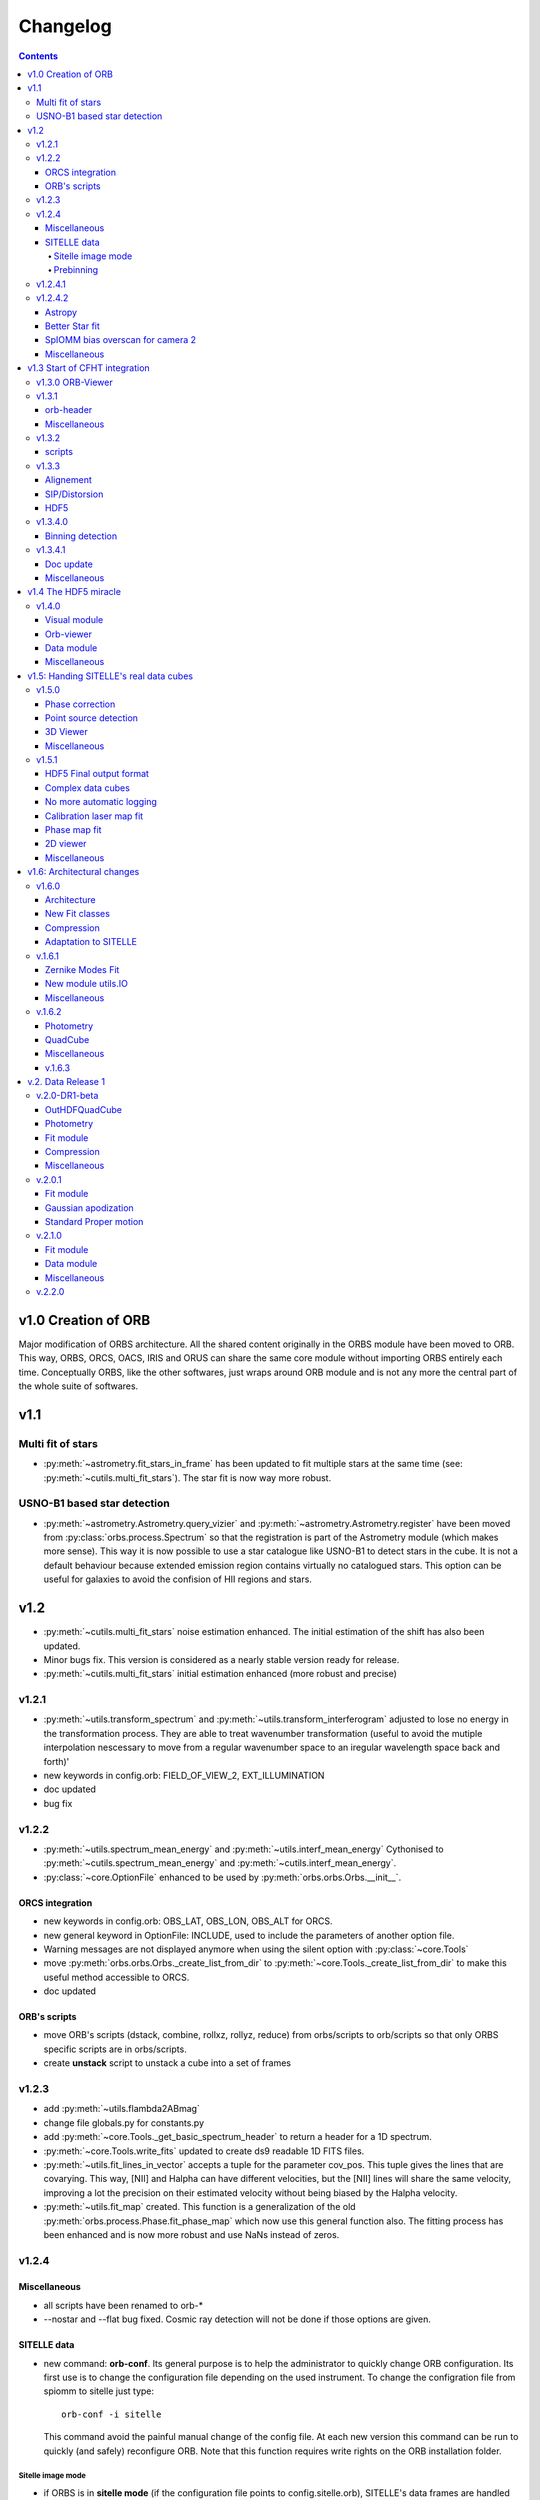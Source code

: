 Changelog
#########

.. contents::
   
v1.0 Creation of ORB
********************

Major modification of ORBS architecture. All the shared content
originally in the ORBS module have been moved to ORB. This way, ORBS,
ORCS, OACS, IRIS and ORUS can share the same core module without
importing ORBS entirely each time. Conceptually ORBS, like the other
softwares, just wraps around ORB module and is not any more the
central part of the whole suite of softwares.

v1.1
****

Multi fit of stars
==================

* :py:meth:`~astrometry.fit_stars_in_frame` has been updated to fit
  multiple stars at the same time (see:
  :py:meth:`~cutils.multi_fit_stars`). The star fit is now way more
  robust.

USNO-B1 based star detection
============================

* :py:meth:`~astrometry.Astrometry.query_vizier` and
  :py:meth:`~astrometry.Astrometry.register` have been moved from
  :py:class:`orbs.process.Spectrum` so that the registration is part of
  the Astrometry module (which makes more sense). This way it is now
  possible to use a star catalogue like USNO-B1 to detect stars in the
  cube. It is not a default behaviour because extended emission region
  contains virtually no catalogued stars. This option can be useful for
  galaxies to avoid the confision of HII regions and stars.

v1.2
****

* :py:meth:`~cutils.multi_fit_stars` noise estimation
  enhanced. The initial estimation of the shift has also been updated.

* Minor bugs fix. This version is considered as a nearly stable
  version ready for release.

* :py:meth:`~cutils.multi_fit_stars` initial estimation enhanced (more
  robust and precise)
    
v1.2.1
======

* :py:meth:`~utils.transform_spectrum` and
  :py:meth:`~utils.transform_interferogram` adjusted to lose no energy
  in the transformation process.  They are able to treat wavenumber
  transformation (useful to avoid the mutiple interpolation nescessary
  to move from a regular wavenumber space to an iregular wavelength
  space back and forth)'
    
* new keywords in config.orb: FIELD_OF_VIEW_2, EXT_ILLUMINATION
    
* doc updated
    
* bug fix

v1.2.2
======

* :py:meth:`~utils.spectrum_mean_energy` and
  :py:meth:`~utils.interf_mean_energy` Cythonised to
  :py:meth:`~cutils.spectrum_mean_energy` and
  :py:meth:`~cutils.interf_mean_energy`.

* :py:class:`~core.OptionFile` enhanced to be used by
  :py:meth:`orbs.orbs.Orbs.__init__`.

ORCS integration
----------------

* new keywords in config.orb: OBS_LAT, OBS_LON, OBS_ALT for ORCS.

* new general keyword in OptionFile: INCLUDE, used to include the
  parameters of another option file.

* Warning messages are not displayed anymore when using the silent
  option with :py:class:`~core.Tools`

* move :py:meth:`orbs.orbs.Orbs._create_list_from_dir` to
  :py:meth:`~core.Tools._create_list_from_dir` to make this useful
  method accessible to ORCS.

* doc updated


ORB's scripts
-------------

* move ORB's scripts (dstack, combine, rollxz, rollyz, reduce) from
  orbs/scripts to orb/scripts so that only ORBS specific scripts are
  in orbs/scripts.

* create **unstack** script to unstack a cube into a set of frames

v1.2.3
======

* add :py:meth:`~utils.flambda2ABmag`

* change file globals.py for constants.py

* add :py:meth:`~core.Tools._get_basic_spectrum_header` to return a
  header for a 1D spectrum.

* :py:meth:`~core.Tools.write_fits` updated to create ds9 readable 1D
  FITS files.

* :py:meth:`~utils.fit_lines_in_vector` accepts a tuple for the
  parameter cov_pos. This tuple gives the lines that are
  covarying. This way, [NII] and Halpha can have different velocities,
  but the [NII] lines will share the same velocity, improving a lot
  the precision on their estimated velocity without being biased by
  the Halpha velocity.

* :py:meth:`~utils.fit_map` created. This function is a generalization
  of the old :py:meth:`orbs.process.Phase.fit_phase_map` which now use
  this general function also. The fitting process has been enhanced
  and is now more robust and use NaNs instead of zeros.

v1.2.4
======

Miscellaneous
-------------

* all scripts have been renamed to orb-*

* --nostar and --flat bug fixed. Cosmic ray detection will not be done
  if those options are given.

SITELLE data
------------

* new command: **orb-conf**. Its general purpose is to help the
  administrator to quickly change ORB configuration. Its first use is
  to change the configuration file depending on the used
  instrument. To change the configration file from spiomm to sitelle
  just type::

    orb-conf -i sitelle

  This command avoid the painful manual change of the config file. At
  each new version this command can be run to quickly (and safely)
  reconfigure ORB. Note that this function requires write rights on
  the ORB installation folder.

Sitelle image mode
~~~~~~~~~~~~~~~~~~

* if ORBS is in **sitelle mode** (if the configuration file points to
  config.sitelle.orb), SITELLE's data frames are handled at the core
  level. :py:meth:`~core.Tools.read_fits` accepts two new options:
  image_mode and chip_index. If image_mode is set to 'sitelle' and the
  chip index is 1 or 2, then the read_fits function will return only
  of the 2 chips (depending on the chip index). **Chip slicing** is
  handled by
  :py:meth:`~core.Tools._read_sitelle_chip`. :py:meth:`~core.Cube.__getitem__`
  has also been modified in the same way with the same new options. A
  parameter line can now be added to the very first line of the image
  list passed to the :py:class:`~core.Cube`. This line must be
  something like::
    
    # sitelle 1

  If the first keyword is sitelle, the second keyword is understood as
  the chip index to read. This way, :py:class:`~core.Cube` understand
  that the data is SITELLE's data and what chip has to be read.

* :py:meth:`~core.Tools._create_list_from_dir` now accepts the options
  image_mode and chip_index and creates the parameter line at the very
  beginning of the output file list.

* **overscan** :py:meth:`~core.Tools._read_sitelle_chip` automatically
  substract the bias level given by the overscan areas of the returned
  image. This default behaviour can be canceled in the future.

Prebinning
~~~~~~~~~~

Used for faster computation of big data set. It
can also be useful if the user simply wants binned data. At the user
level only one option must be passed to the option file::

  PREBINNING 2 # Data is prebinned by 2

.. warning:: The real binning of the original data must be kept to the
   same values. The user must no modify the the values of BINCAM1 and
   BINCAM2.

* if this option is set :py:meth:`~core.Tools._create_list_from_dir`
  just adds the following directive at the beginning of the image list
  file::

    # prebinning 2

* :py:meth:`~core.Tools.read_fits` accepts the option
  'binning'. :py:meth:`~core.Tools._image_binning` has been created to
  bin 2D data efficiently. :py:meth:`~core.Cube.__getitem__` has been
  modified to read and treat transparently the new prebinning
  directive that is added at the beginning of an image list file.


v1.2.4.1
========

* Enhanced frame
  registration. :py:meth:`~astrometry.Astrometry.register` now takes
  full advantage of the multi fit of stars and filters the best stars
  by SNR. A double fit is also done at the beginning to ensure that
  the positions pattern is the best possible.

* bug fix, minimum number of good fitted pixels in a column for a
  phase fit lowered to 1/3 of the column length instead of 1/2.

v1.2.4.2
========

Astropy
-------

Astropy (http://www.astropy.org/) is definitly needed, pyfits and
pywcs standalone modules are not needed anymore by ORBS (but they
still can be used by other modules ;) even modules imported by ORBS so
becarefull before removing them)

* PYFITS: now imported from astropy.io.fits
* PYWCS: now imported from astropy.wcs


Better Star fit
---------------

* :py:meth:`~cutils.multi_fit_stars`: tilted background added to the model

* detected stars are selected not too far from the center of the
  frame

* star box coeff set to 10 instead of 7 to get a better sky statistic
  around stars.


SpIOMM bias overscan for camera 2
---------------------------------

When it exists, the bias overscan created with each frame of the
camera 2 is used to remove automatically the bias. Note that in this
case **the path to the bias frames must not be given to ORBS** because
ORBS will try to create a master bias and remove it at step 3. In
fact, the mean of the master bias will be near 0 because the overscan
is removed from the bias frames also. The impact of giving the path to
the bias frame is thus not dramatic. But it is better not to give it.

Miscellaneous
-------------
* :py:meth:`~astrometry.Astrometry.register` optimization routine is
  based on a least square fit instead of a powell algorithm.

* transfered :py:meth:`~cutils.part_value` from OACS cutils.

* :py:meth:`~astrometry.Astrometry.get_alignment_vectors` simplified
  because the multi fit mode is now robust enough to remove all which
  was written for the preceding individual fit mode.

* :py:meth:`~utils.indft`, :py:meth:`~cutils.indft` added to compute
  Inverse Non-uniform Discret Fourier Transform (INDFT). New option
  **sampling_vector** in :py:meth:`~utils.transform_spectrum` to give
  the possibility to compute an INDFT by giving a non-uniform sampling
  vector.

v1.3 Start of CFHT integration
******************************

v1.3.0 ORB-Viewer
=================

A viewer based on Ginga (https://github.com/ejeschke/ginga) has been
added to ORB (scripts/**orb-viewer**). It can be used to analyse
reduced data cube (spectral cube) or raw interferometric cubes. Basic
functionalities (fft, spectrum fit, image operations ...)  have been
implemented.

v1.3.1
======

orb-header
----------

script **orb-header** added to display and manipulate headers of FITS
files.


Miscellaneous
-------------

* All classes which inherit from :py:class:`~core.Tools` can be passed
  all Tools arguments even if the __init__ method has been
  reimplemented (a new cofiguration file path can thus be defined
  easily)

* :py:meth:`~astrometry.Astrometry.register` enhanced to compute scale
  only at the center of the frame. This function can now be used to
  compute the optical distorsion pattern of an image.

* :py:meth:`~astrometry.fit_star`: 'saturation' option added to avoid
  saturated pixels during a the fit of a star. Allows for saturated
  star reconstruction of the real flux.


* :py:meth:`~utils.compute_line_fwhm`,
  py:meth:`~utils.compute_line_shift`
  py:meth:`~utils.compute_radial_velocity` transfered from ORCS to
  ORB.


* script **orb-dstack** can be given a directory instead of a file
  list. It is now able to filter SITELLE files to get only the
  'object', 'dark' or 'flat' type files.

v1.3.2
======

* :py:meth:`~core.Tools._read_sitelle_chip` : bias is now computed on
  half of the overscan part, because the pixel on the very border of
  the overscan have a bad value.

* order 0: all functions in :py:mod:`~utils` which need the order
  parameter have been modified to accept order 0 only when possible
  (e.g. :py:meth:`~utils.transform_interferogram` cannot give an
  output in nm at order 0). If the order 0 is not possible, those
  functions raise an Exception.

* :py:meth:`~cutils.map_me` added to map the modulation efficiency on
  a laser frame.

* :py:meth:`~astrometry.aperture_photometry` has been made more robust
  to NaNs

* config files updated for SpIOMM and SITELLE.

scripts
-------

* **orb-aligner**: graphical inteface created to help in
  manually align images if needed.

* **orb-bin**: script made to bin images.

* **orb-header** changed a lot to manage list of files and output list
  of keyword values.

* **orb-viewer** updated to manage SITELLE's files better

v1.3.3
======

Alignement
----------

The alignment procedure has been completely changed and is now more
than ten times faster. Two steps only are required: One brute force
step (:py:meth:`astrometry.Astrometry.brute_force`) based on fast
photometry and a fine fit step to get all alignment parameters.

:py:class:`astrometry.Aligner` has been created which manage the
alignment procedure.


SIP/Distorsion
--------------

Computation of the SIP (Simple Imaging Polynomial) distorsion
correction has been implemented in
:py:meth:`astrometry.Astrometry.register`. All the geometrical
transformation functions in :py:mod:`utils` and the multi star
fitting procedure :py:meth:`astrometry.fit_stars_in_frame` have been
updated.


HDF5
----

:py:class:`astrometry.StarsParams` saves its data in HDF5 format to
provide an easier and more robust way of accessing and viewing the
parameters. The module h5py is now required to use ORB.


v1.3.4.0
========

Binning detection
-----------------

* keywords **CAM1_DETECTOR_SIZE_X**, **CAM1_DETECTOR_SIZE_Y**,
  **CAM2_DETECTOR_SIZE_X**, **CAM2_DETECTOR_SIZE_Y** added to the
  configuration file to help automatic detection of the image
  binning.

* :py:meth:`~utils.compute_binning` added to compute image binning.



v1.3.4.1
========


Doc update
----------


Miscellaneous
-------------

* :py:meth:`~utils.optimize_phase` added to optimize a linear phase
  vector based on the minimization of the imaginary part. Can be used
  to get the phase of a laser spectrum (with no continuum emission).



v1.4 The HDF5 miracle
*********************

All ORBS internal cubes used for computation have been passed to an
HDF5 format which makes data loading incredibly faster. If those
changes have small effects on small data cubes like SpIOMM data, it
changes a lot the computation time on SITELLE's data cubes (passing
from ~10 hours to 6.5 hours on a 16 procs machine).

The HDF5 format is also very useful to display large data cubes with
**orb-viewer** without loading the full cube in memory.


v1.4.0
======

* :py:class:`~core.HDFCube` created. It inherits of
  :py:class:`~core.Cube` but it is built over an HDF5 cube. An HDF5
  cube is similar to a frame-divided cube but all the frames are
  merged in one HDF5 file. Only some specific methods (especially the
  __getitem__ special method) had to be rewritten.

* :py:class:`~core.OutHDFCube` created. The classes
  :py:class:`~core.HDFCube` and :py:class:`~core.Cube` have been built
  to read data but not to write it.  :py:class:`~core.OutHDFCube` has
  been designed to write an HDF5 cube containing the transformed data.

* :py:meth:`~core.Cube.export` modified to export any cube (e.g. a
  frame divided FITS cube) in HDF5 format.

* script **orb-dstack** can also export a cube in hdf5 format.

Visual module
-------------

New module created :py:mod:`orb.visual` aimed to contain basic visual
classes to construct viewer in other ORB softwares like ORBS, IRIS,
ORCS...

* :py:class:`orb.visual.BaseViewer`, :py:class:`orb.visual.PopupWindow`,
  :py:class:`orb.visual.HeaderWindow`, :py:class:`orb.visual.ZPlotWindow`
  created to display FITS/HDF5 cubes.

Orb-viewer
----------

The basic viewer **orb-viewer** has been completly rewritten. It has
less functionnality than the previous one, but it is nearly bug-free
and much better coded. Its frame will serve as a basic frame for more
specialized viewer (e.g. **iris-viewer** of IRIS and other to come for
ORCS).


Data module
-----------

Module :py:mod:`~data` used to propagate uncertainty when doing
operations on 1D or 2D data. Useful for IRIS and OACS.

* :py:class:`~data.Data1D`, :py:class:`~data.Data2D`,
  :py:class:`~data.Data` and some convenience functions created.

Miscellaneous
-------------

:py:meth:`orb.astrometry.StarsParams.load_stars_parameters` and
:py:meth:`orb.astrometry.StarsParams.save_stars_parameters` changed to
output the parameters in HDF5 format. saving and loading is much
more efficient.


v1.5: Handing SITELLE's real data cubes
***************************************

v1.5.0
======

Phase correction
----------------

SITELLE's phase map is nearly ideal so that a **better kind of phase
correction is possible**. Now, the 'order 0 phase map' depends only on
the OPD path i.e. the incident angle of the light (if we consider that
the surfaces ot the interferometer's optics are perfect, which seems
to be a good enough assumption up to now). The order 0 phase map can
thus be modeled directly from the calibration laser map which gives
the incident angle at each pixels. As the calibration laser map can be
tilted (2 angles along X and Y axes) and rotated around its center,
the model must take into account all those 3 parameters.

There are at least two major **advantages**:

  * We have an **understood model** with physical parameters to fit
    the phase map (and the fitting approximation is really great,
    giving a gaussian shaped error distribution with no apparent bias
    or skewness).

  * **We get the real calibration laser map** which corresponds to the
    scientific cube and not a calibration laser map taken in different
    conditions (gravity vector, temperature and so on).

* :py:meth:`~utils.tilt_calibration_laser_map` and :py:meth:`~utils.fit_sitelle_phase_map` created to fit a sitelle's phase map.

Point source detection
----------------------

:py:meth:`~astrometry.Astrometry.detect_all_sources` detects all
point sources in a cube (HII regions, distant galaxies, stars and
filamentary knots can be detected). This method is used to shield the
point sources during the cosmic ray detection and will be certainly
useful for automatic point source extraction.

3D Viewer
---------

A 3D viewer has been created (**orb-viewer3d**) based on vispy library
(http://vispy.org) which is an easy to use OpenGL API. It is still at
a development level but it works well enough to travel into spectral cubes and  make beautiful 3D videos.

Miscellaneous
-------------

:py:meth:`~utils.transform_interferogram` does not make any use of the
old low resolution phase computation
(:py:meth:`~utils.get_lr_phase`). The phase can be directly obtained
at the output and the internally computed phase used for auto-phasing
is also obtained with this function. A low resolution phase is no more
useful as it does not give a better precisin on the fit. A full
length phase vector is now computed every time the phase is needed.



v1.5.1
======


HDF5 Final output format
------------------------

The final output format is now an HDF5 cube. A FITS cube can then be
obtained by using the script **orb-extract**. The HDF5 cube can be
handled directly by ORCS.

Complex data cubes
------------------

:py:class:`~core.HDFCube` and :py:class:`~core.OutHDFCube` now handles
complex data sets. If a complex data cube is opened returned data will
be complex. The user of the class must make sure that the complex data
is not hardly cast to float (a warning is raised in this case).

The full complex spectral cube is generated whichs helps in checking
that the energy contained in the imaginary part is a small percentage
of the energy contained in the real part, giving the possibility to
check if the phase correction is correct. This check is made during
the calibration step.

No more automatic logging
-------------------------

Automatic logging originally handled by :py:class:`~core.Tools` is now
handled by :py:class:`~core.Logger` which must be initialised by the
main script. No more logfile name has to be passed to
:py:class:`~core.Tools` or its subclasses.


:py:class:`~core.Tools` which was used to ensure the use of the same
logfile for all the launched processes has also been suppressed.


Calibration laser map fit
-------------------------

:py:meth:`~utils.fit_calibration_laser_map`: The residual of the
modelized fit of the calibration laser map is now fitted with a 2D
polynomial. The precision is of the order of 10 m/s which gives enough
precision to remove the fitting error on small calibration laser
cubes. This error could be seen as small fringes on high precision
velocity maps. It is thus better to fit the obtained calibration laser
map when it is used to calibrate a cube. The script
**orbs-fit-calibration-laser-map** hase been created for that.


Phase map fit
-------------

:py:meth:`~utils.simulate_calibration_laser_map`, 
:py:meth:`~utils.fit_calibration_laser_map` and 
:py:meth:`~utils.fit_sitelle_phase_map` have been updated to deliver 
a much more precise fit. But you must note that the calibration laser 
map delivered during the fitting procedure is still not good enough
for using as a real calibration laser map. this comes from the
residual which must be taken into account. This might come in the
future (see above).

2D viewer
---------

2D Viewer has been updated to handle colormaps. Different shapes
(circle and square) and different combining methods (mean, median,
sum) of the regions are possible. A fitting module process has been
added to the spectrum window. Some bugs have also been corrected.


Miscellaneous
-------------

* :py:meth:`~astrometry.aperture_photometry` and
  :py:meth:`~astrometry.fit_stars_in_frame` can now return
  photometrical data without background sustraction. This is used in
  source extraction (less noisy for faint sources).


* The implementation of :py:meth:`~core.Cube.get_quadrant_dims` has
  been moved to :py:meth:`~core.Tools.get_quadrant_dims`.

* :py:meth:`~cutils.nanbin_image` and
  :py:meth:`~cutils.unbin_image` created to bin and unbin images
  during phase maps fitting. It permits to accelerate the process a
  lot without losing precision.

* :py:meth:`~utils.compute_line_fwhm` now computes the line fwhm
  from the number of steps on the longest side of the interferogram
  (before this was computed from the total number of steps of a
  symmetric interferogram, so generally two times more steps than in
  this version).

v1.6: Architectural changes
***************************

v1.6.0
======

A lot of changes have been made. Only the most important are summarized.

Architecture
------------

The old orb/utils.py has been transformed into a real module:
:ref:`utils-module`, utils function have been ordered by type:
astrometry, fft, spectrum, vector, image, stats, parallel, web ...

A Gaussian convoluted with a Sinc line can now be fitted using a
function created by Simon Prunet, see: :py:meth:`~cutils.sincgauss1d`


New Fit classes
---------------

The whole fit concept has been enhanced. A fitting module has been
created (:py:mod:`~fit`, see :ref:`fit-module`) It is now governed by a Fit class
(:py:class:`fit.FitVector`) which can aggregates models based on a
Template class (:py:class:`fit.Model`).

Compression
-----------

A small compression of the HDF5 files is now automaticcaly done. It
slows the process but makes the siez of the reduction file on disk
much smaller.

Adaptation to SITELLE
---------------------

**Phase correction** and **cosmic-ray detection** have been reworked. Cosmic
ray detection now uses both cubes and is much more robust than before.


v.1.6.1
=======


Zernike Modes Fit
-----------------

* External module :py:mod:`orb.ext.zern` added to fit Zernike
  modes. This module has been created by Tim van Werkhoven
  (werkhoven@strw.leidenuniv.nl).

New module utils.IO
-------------------

* module :py:mod:`orb.utils.io` created to put input/output functions
  related to write/read FITS and HDF5 single files.

Miscellaneous
-------------

* :py:meth:`~astrometry.Astrometry.brute_force_guess` Brute force
  guess extended to cover a wider region by default. Initial guess on
  dx and dy can be very rough. All alignement are successful on
  SITELLE with the same set of parameters even with major optics
  change.



* :py:meth:`~cutils.get_nm_axis_step`,
  :py:meth:`~cutils.get_nm_axis_max`,
  :py:meth:`~cutils.get_nm_axis_min`,
  :py:meth:`~cutils.get_cm1_axis_step`,
  :py:meth:`~cutils.get_cm1_axis_max`,
  :py:meth:`~cutils.get_cm1_axis_min`, changed to take into account the
  fact that the spectral axis created from
  :py:meth:`orb.utils.fft.transform_interferogram` has 1 sample less than
  expected to keep the same number of sample at the input and the
  output.

* :py:mod:`orb.viewer` updated for the last matplotlib version (1.5.1).


v.1.6.2
=======


Photometry
----------

* Standard class moved from orbs/process.py to core.py.
* new utils/photometry.py


QuadCube
--------

* New major upgrade working.

Miscellaneous
-------------

* brute_force_guess made more robust (frame is cleaned from all other
  things than detected stars to remove bad brilliant object
  --e.g. saturated stars--)
* brute_force_guess made faster by moving the core functions to
  cutils.py

v.1.6.3
-------

* star photometry is now computed on the axis at the center of the
  frame instead of the axis at 0 degrees (interferometer axis). This
  way the filter and standrd curve are well centered instead of beeing
  moved too much to the left and cut (which was resulting in an
  underestimation of a few percent on the std star theoretical flux).

* :py:meth:`~astrometry.Astrometry.register` : registration is now
  only made by photometry optimization (brute force) and does not rely
  on fit because the distorsion are too big to give correct fit
  results. If it can be less precise (a precision better than 1 pixel
  is impossible by definition) it is much more robust. Note that after
  all distorsion are bigger than 3 to 4 pixels.


v.2. Data Release 1
*******************

This is a major version corresponding to the first Data Release of
SITELLE made in March 2016.

v.2.0-DR1-beta
==============

OutHDFQuadCube
--------------

Quad divided HDF cube. Much much faster when dealing with quads or
spectra. This is now the default HDF5 cube for the final output and
all the spectrum related processes like spectrum computation and
calibration.

Photometry
----------

* Standard class moved from ORBS to ORB. This class manage standard
  related files and compute a estimated flux in a frame.

* A lot has been developped to compute a precise estimation of the
  number of counts. All the functions related to photometry have been
  stored in utils/photometry.py.


Fit module
----------

The fit module is now stable and robust. Models can be easily created
and aggregated to a global model. Model for continuum, emission lines
and filter have been designed.


Compression
-----------

Compression has been removed. Even a small compression slows down the
process too much.It could be used for archiving though.


Miscellaneous
-------------

* smoothing_deg option in
  :py:meth:`orb.utils.fft.transform_interferogram` has 1 sample less
  than replaced by a more robust smoothing_coeff option. The smoohting
  degree is now defined as smoothing_coeff * interferogram_size. In a
  general way the smoothing degree (the number of samples smoothed at
  a transition between a part of zeros and a part of signal in the
  interferogram) is now bigger because -25/+100 interferogram present
  a very sharp transition on the left side which is very near ZPD and
  create large wiggles in the spectra. A higher smoothing degree is the solution.


v.2.0.1
=======

Fit module
----------

* :py:meth:`~cutils.sincgauss1d`: sigma minimum limit set at
  1e-5. Below this value a pure sinc is returned.

* small bug correction


Gaussian apodization
--------------------

* A new set of Gaussian window function can be used
  (:py:meth:`̀orb.utils.fft.gaussian_window`). Norton-Beer apodization
  functions are nto be used anymore.

Standard Proper motion
----------------------

* Standard table has been update with Oke (1990) standard list. see
  http://www.eso.org/sci/observing/tools/standards/spectra/okestandards.html

* proper motion can be extracted from standard table
  ('data/std_table.orb') and the real radec at a given moment can be
  computed (see :py:meth:`̀orb.utils.astrometry.compute_radec_pm`)


v.2.1.0
=======


Fit module
----------

* core fit function :py:meth:`scipy.optimize.leastsq` replaced by
  :py:meth:`scipy.optimize.curve_fit` which computes the covariance
  matrix itself. Returned uncertainties on the fitted parameters are
  now much better calculated. The estimation has been tested against a
  real measurement (through simulations with random noise) and shows a
  perfect accordance over multiple decades of noise from a SNR of 1000
  down to a SNR of 10. The fitting algorithm is still a
  Levenberg-Marquardt.


* MCMC: Markov chain Monte-Carlo algorithm can be used to compute
  uncertainty on the fit parameters. This function has not been
  extensively tested and does not seem to provide much better
  estimation for a decent computing time (only 10 or 20 times longer
  than fit alone). Can be used to check posterior probability
  distribution on the fit parameters.

* Fit is automatically tried again with a slight random change of the
  initial parameters if the convergence is too fast and no error
  estimation can be found via L-M algorithm. After a certain number of
  retries error is estimated via MCMC.

* flux is now computed with analytic error propagation for sinc,
  gaussian and sincgauss (see :py:class:`orb.data` and
  :py:meth:`orb.utils.spectrum.sincgauss1d_flux`)


Data module
-----------

:py:class:`orb.data.Data1D` and :py:class:`orb.data.Data2D` removed
and replaced by only one general class
:py:class:`orb.data.Data`. Dawson and Erf functions added along with
complex data managing.
    

Miscellaneous
-------------

* ds9 region file loading function now uses pyregion packages

* :py:class:`orb.core.Header` class added as an extension of
  :py:class:`astropy.wcs.Header` to manage Headers. It is just an
  initial framework.

* scipy.optimize.curve_fit call in fit.py updated to follow the
  changes in the new version of scipy (0.18.0).


v.2.2.0
=======

* :py:meth:`orb.utils.fft.transform_interferogram`: zeros_smoothing
  deactivated and replaced by a ramp truncation function as
  recommendaed by Mertz (1967). A much better shape of the continnum
  is obtained.

* Phase optimization in 3d with
  :py:meth:`orb.utils.fft.optimize_phase3d`.
